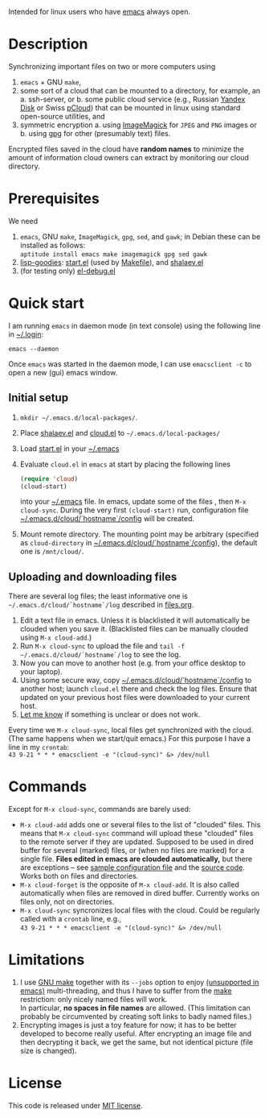 Intended for linux users who have [[https://www.gnu.org/software/emacs/][emacs]] always open.

* Description
Synchronizing important files on two or more computers using
1. ~emacs~ + GNU ~make~,
2. some sort of a cloud that can be mounted to a directory, for example, an
   a. ssh-server, or
   b. some public cloud service (e.g., Russian [[https://disk.yandex.com/][Yandex Disk]] or Swiss [[https://www.pcloud.com][pCloud]]) that can be mounted in linux
      using standard open-source utilities,
   and
3. symmetric encryption
   a. using [[https://imagemagick.org/][ImageMagick]] for ~JPEG~ and ~PNG~ images or
   b. using [[https://www.gnupg.org/][gpg]] for other (presumably text) files.

Encrypted files saved in the cloud have *random names* to minimize the amount of information cloud owners can extract by monitoring our cloud directory.

* Prerequisites
We need
1. ~emacs~, GNU ~make~, ~ImageMagick~, ~gpg~, ~sed~, and ~gawk~; in Debian these can be installed as follows:\\
   =aptitude install emacs make imagemagick gpg sed gawk=
2. [[https://github.com/chalaev/lisp-goodies][lisp-goodies]]: [[https://github.com/chalaev/lisp-goodies/blob/master/packaged/start.el][start.el]] (used by [[file:Makefile][Makefile]]), and [[https://github.com/chalaev/lisp-goodies/blob/master/packaged/shalaev.el][shalaev.el]]
3. (for testing only) [[https://github.com/chalaev/el-debug/blob/master/packaged/el-debug.el][el-debug.el]]

* Quick start
I am running ~emacs~ in daemon mode (in text console) using the following line in [[https://github.com/chalaev/lisp-goodies/blob/master/.login][~/.login]]:
#+BEGIN_SRC shell
emacs --daemon
#+END_SRC
Once ~emacs~ was started in the daemon mode, I can use =emacsclient -c= to open a new (gui) emacs window.

** Initial setup
1. =mkdir ~/.emacs.d/local-packages/=.
2. Place [[https://github.com/chalaev/lisp-goodies/blob/master/packaged/shalaev.el][shalaev.el]] and [[file:packaged/cloud.el][cloud.el]] to =~/.emacs.d/local-packages/=
3. Load [[https://github.com/chalaev/lisp-goodies/blob/master/packaged/start.el][start.el]] in your [[file:.emacs][~/.emacs]]
4. Evaluate ~cloud.el~ in ~emacs~ at start by placing the following lines
   #+BEGIN_SRC emacs-lisp
   (require 'cloud)
   (cloud-start)
   #+END_SRC
   into your [[file:.emacs][~/.emacs]] file. 
   In emacs, update some of the files , then =M-x cloud-sync=.
   During the very first =(cloud-start)= run, configuration file [[file:config][~/.emacs.d/cloud/`hostname`/config]] will be created.
5. Mount remote directory. The mounting point may be arbitrary (specified as =cloud-directory= in [[file:config][~/.emacs.d/cloud/`hostname`/config]]), the default one is ~/mnt/cloud/~.

** Uploading and downloading files
There are several log files; the least informative one is =~/.emacs.d/cloud/`hostname`/log= described in [[file:files.org][files.org]].

1. Edit a text file in emacs. Unless it is blacklisted it will automatically be clouded when you save it. (Blacklisted files can be manually clouded using =M-x cloud-add=.)
2. Run =M-x cloud-sync= to upload the file and =tail -f ~/.emacs.d/cloud/`hostname`/log= to see the log.
3. Now you can move to another host (e.g. from your office desktop to your laptop).
4. Using some secure way, copy [[file:config][~/.emacs.d/cloud/`hostname`/config]] to another host; launch ~cloud.el~ there and check the log files.
   Ensure that updated on your previous host files were downloaded to your current host.
5. [[https://github.com/chalaev/cloud/issues/new/choose][Let me know]] if something is unclear or does not work.

Every time we =M-x cloud-sync=, local files get synchronized with the cloud.
(The same happens when we start/quit emacs.)
For this purpose I have a line in my ~crontab~:\\
=43 9-21 * * * emacsclient -e "(cloud-sync)" &> /dev/null=

* Commands
Except for =M-x cloud-sync=, commands are barely used:
- =M-x cloud-add= adds one or several files to the list of "clouded" files.
     This means that =M-x cloud-sync= command will upload these "clouded" files to the remote server if they are updated. Supposed to be used in dired buffer for several
     (marked) files, or (when no files are marked) for a single file. *Files edited in emacs are clouded automatically,* but there are exceptions – see
     [[file:config][sample configuration file]] and the [[file:cloud.org][source code]].
     Works both on files and directories.
- =M-x cloud-forget= is the opposite of =M-x cloud-add=. 
     It is also called automatically when files are removed in dired buffer. Currently works on files only, not on directories.
- =M-x cloud-sync= syncronizes local files with the cloud. Could be regularly called with a =crontab= line, e.g.,\\
     =43 9-21 * * * emacsclient -e "(cloud-sync)" &> /dev/null=

* Limitations
1. I use [[https://www.gnu.org/software/make/][GNU make]] together with its =--jobs= option to enjoy [[https://www.emacswiki.org/emacs/EmacsLispLimitations][(unsupported in emacs)]] multi-threading, and thus
   I have to suffer from the [[https://www.gnu.org/software/make/][make]] restriction: only nicely named files will work.\\
   In particular, *no spaces in file names* are allowed.
   (This limitation can probably be circumvented by creating soft links to badly named files.)
2. Encrypting images is just a toy feature for now; it has to be better developed to become really useful.
   After encrypting an image file and then decrypting it back, we get the same, but not identical picture (file size is changed).

* License
This code is released under [[https://mit-license.org/][MIT license]].

